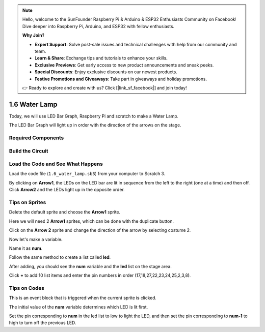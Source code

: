 .. note::

    Hello, welcome to the SunFounder Raspberry Pi & Arduino & ESP32 Enthusiasts Community on Facebook! Dive deeper into Raspberry Pi, Arduino, and ESP32 with fellow enthusiasts.

    **Why Join?**

    - **Expert Support**: Solve post-sale issues and technical challenges with help from our community and team.
    - **Learn & Share**: Exchange tips and tutorials to enhance your skills.
    - **Exclusive Previews**: Get early access to new product announcements and sneak peeks.
    - **Special Discounts**: Enjoy exclusive discounts on our newest products.
    - **Festive Promotions and Giveaways**: Take part in giveaways and holiday promotions.

    👉 Ready to explore and create with us? Click [|link_sf_facebook|] and join today!

1.6 Water Lamp
================


Today, we will use LED Bar Graph, Raspberry Pi and scratch to make a Water Lamp.

The LED Bar Graph will light up in order with the direction of the arrows on the stage.

.. image:: img/1.12_header.png

Required Components
-------------------------

.. image:: img/1.12_list.png

Build the Circuit
-----------------------

.. image:: img/1.12_image66.png

Load the Code and See What Happens
-----------------------------------------

Load the code file (``1.6_water_lamp.sb3``) from your computer to Scratch 3.

By clicking on **Arrow1**, the LEDs on the LED bar are lit in sequence from the left to the right (one at a time) and then off. Click **Arrow2** and the LEDs light up in the opposite order.

Tips on Sprites
----------------

Delete the default sprite and choose the **Arrow1** sprite.

.. image:: img/1.12_graph1.png

Here we will need 2 **Arrow1** sprites, which can be done with the duplicate button.

.. image:: img/1.12_scratch_duplicate.png

Click on the **Arrow 2** sprite and change the direction of the arrow by selecting costume 2.

.. image:: img/1.12_graph2.png


Now let's make a variable.

.. image:: img/1.12_graph3.png


Name it as **num**.

.. image:: img/1.12_graph4.png


Follow the same method to create a list called **led**.

.. image:: img/1.12_graph6.png


After adding, you should see the **num** variable and the **led** list on the stage area. 

Click **+** to add 10 list items and enter the pin numbers in order (17,18,27,22,23,24,25,2,3,8).

.. image:: img/1.12_graph7.png

Tips on Codes
--------------

.. image:: img/1.12_graph10.png
  :width: 300

This is an event block that is triggered when the current sprite is clicked.

.. image:: img/1.12_graph8.png
  :width: 300

The initial value of the **num** variable determines which LED is lit first.

.. image:: img/1.12_graph9.png


Set the pin corresponding to **num** in the led list to low to light the LED, and then set the pin corresponding to **num-1** to high to turn off the previous LED.


